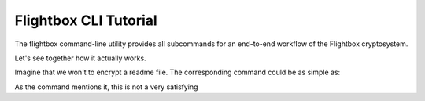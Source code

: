 Flightbox CLI Tutorial
===================================

The flightbox command-line utility provides all subcommands for an end-to-end workflow of the Flightbox cryptosystem.

.. command-output:: flightbox -h

Let's see together how it actually works.

Imagine that we won't to encrypt a readme file. The corresponding command could be as simple as:

.. command-output:: flightbox encrypt readme.rst

As the command mentions it, this is not a very satisfying